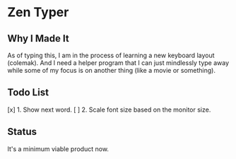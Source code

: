 * Zen Typer

** Why I Made It
As of typing this, I am in the process of learning a new keyboard layout (colemak). And I need a helper program that I can just mindlessly type away while some of my focus is on another thing (like a movie or something).

** Todo List
[x] 1. Show next word.
[ ] 2. Scale font size based on the monitor size.

** Status
It's a minimum viable product now.
